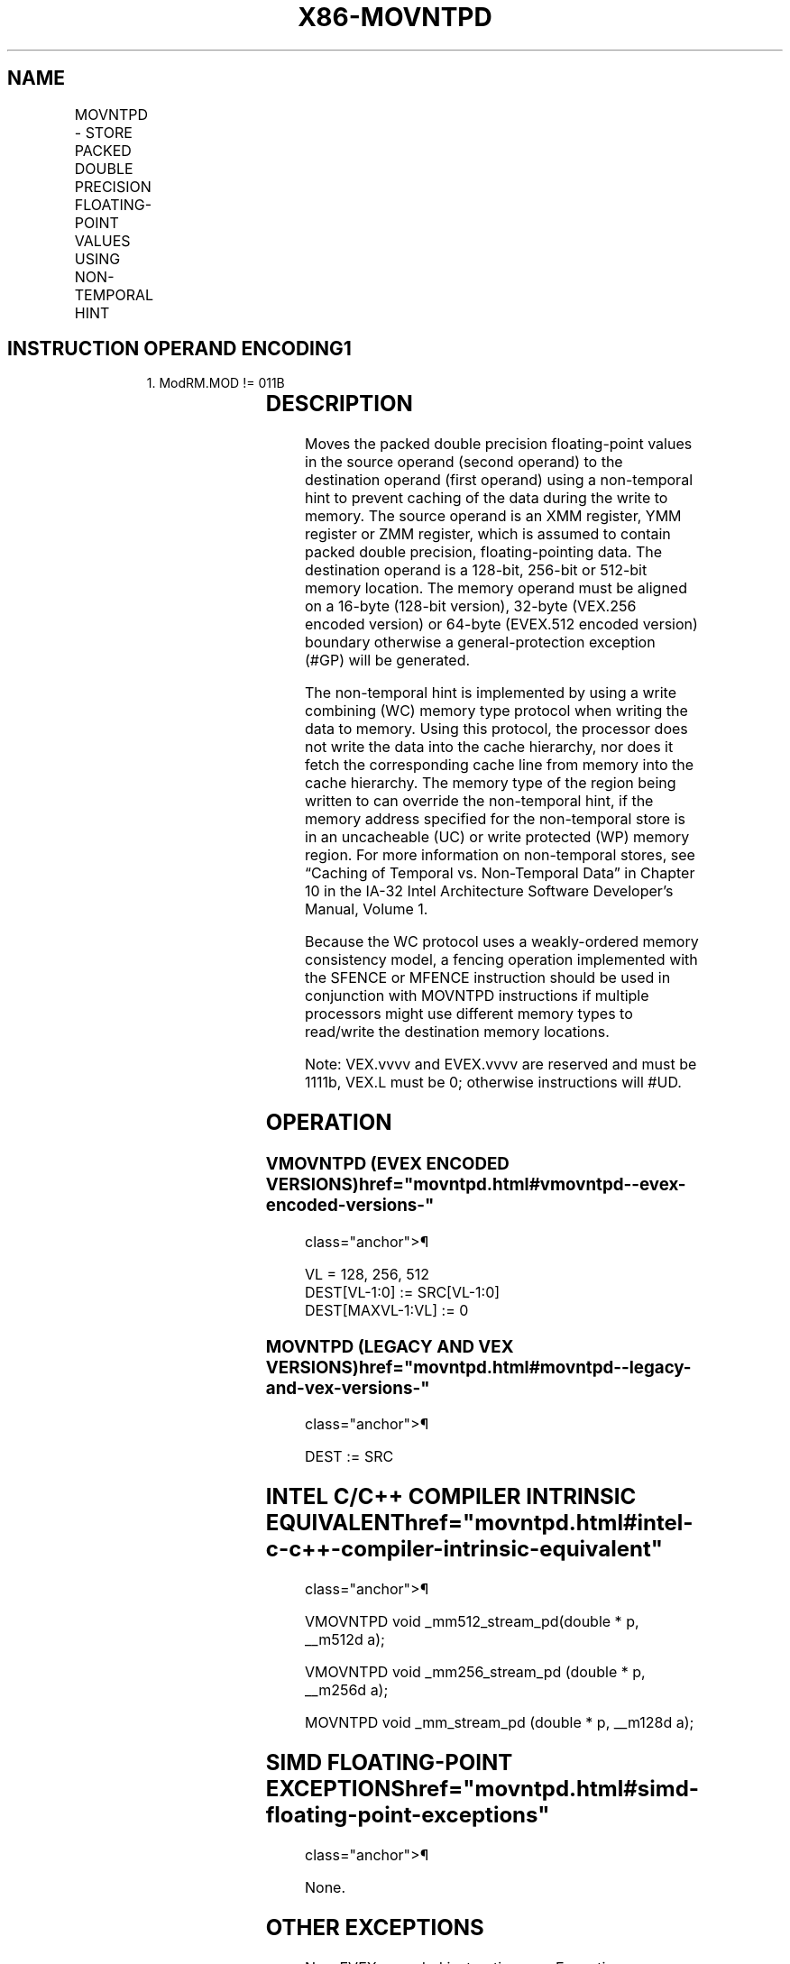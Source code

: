 '\" t
.nh
.TH "X86-MOVNTPD" "7" "December 2023" "Intel" "Intel x86-64 ISA Manual"
.SH NAME
MOVNTPD - STORE PACKED DOUBLE PRECISION FLOATING-POINT VALUES USING NON-TEMPORAL HINT
.TS
allbox;
l l l l l 
l l l l l .
\fBOpcode/Instruction\fP	\fBOp / En\fP	\fB64/32 bit Mode Support\fP	\fBCPUID Feature Flag\fP	\fBDescription\fP
66 0F 2B /r MOVNTPD m128, xmm1	A	V/V	SSE2	T{
Move packed double precision values in xmm1 to m128 using non-temporal hint.
T}
T{
VEX.128.66.0F.WIG 2B /r VMOVNTPD m128, xmm1
T}	A	V/V	AVX	T{
Move packed double precision values in xmm1 to m128 using non-temporal hint.
T}
T{
VEX.256.66.0F.WIG 2B /r VMOVNTPD m256, ymm1
T}	A	V/V	AVX	T{
Move packed double precision values in ymm1 to m256 using non-temporal hint.
T}
T{
EVEX.128.66.0F.W1 2B /r VMOVNTPD m128, xmm1
T}	B	V/V	AVX512VL AVX512F	T{
Move packed double precision values in xmm1 to m128 using non-temporal hint.
T}
T{
EVEX.256.66.0F.W1 2B /r VMOVNTPD m256, ymm1
T}	B	V/V	AVX512VL AVX512F	T{
Move packed double precision values in ymm1 to m256 using non-temporal hint.
T}
T{
EVEX.512.66.0F.W1 2B /r VMOVNTPD m512, zmm1
T}	B	V/V	AVX512F	T{
Move packed double precision values in zmm1 to m512 using non-temporal hint.
T}
.TE

.SH INSTRUCTION OPERAND ENCODING1
.PP
.RS

.PP
1\&. ModRM.MOD != 011B

.RE

.TS
allbox;
l l l l l l 
l l l l l l .
\fBOp/En\fP	\fBTuple Type\fP	\fBOperand 1\fP	\fBOperand 2\fP	\fBOperand 3\fP	\fBOperand 4\fP
A	N/A	ModRM:r/m (w)	ModRM:reg (r)	N/A	N/A
B	Full Mem	ModRM:r/m (w)	ModRM:reg (r)	N/A	N/A
.TE

.SH DESCRIPTION
Moves the packed double precision floating-point values in the source
operand (second operand) to the destination operand (first operand)
using a non-temporal hint to prevent caching of the data during the
write to memory. The source operand is an XMM register, YMM register or
ZMM register, which is assumed to contain packed double precision,
floating-pointing data. The destination operand is a 128-bit, 256-bit or
512-bit memory location. The memory operand must be aligned on a 16-byte
(128-bit version), 32-byte (VEX.256 encoded version) or 64-byte
(EVEX.512 encoded version) boundary otherwise a general-protection
exception (#GP) will be generated.

.PP
The non-temporal hint is implemented by using a write combining (WC)
memory type protocol when writing the data to memory. Using this
protocol, the processor does not write the data into the cache
hierarchy, nor does it fetch the corresponding cache line from memory
into the cache hierarchy. The memory type of the region being written to
can override the non-temporal hint, if the memory address specified for
the non-temporal store is in an uncacheable (UC) or write protected (WP)
memory region. For more information on non-temporal stores, see “Caching
of Temporal vs. Non-Temporal Data” in Chapter 10 in the IA-32 Intel
Architecture Software Developer’s Manual, Volume 1.

.PP
Because the WC protocol uses a weakly-ordered memory consistency model,
a fencing operation implemented with the SFENCE or MFENCE instruction
should be used in conjunction with MOVNTPD instructions if multiple
processors might use different memory types to read/write the
destination memory locations.

.PP
Note: VEX.vvvv and EVEX.vvvv are reserved and must be 1111b, VEX.L must
be 0; otherwise instructions will #UD.

.SH OPERATION
.SS VMOVNTPD (EVEX ENCODED VERSIONS)  href="movntpd.html#vmovntpd--evex-encoded-versions-"
class="anchor">¶

.EX
VL = 128, 256, 512
DEST[VL-1:0] := SRC[VL-1:0]
DEST[MAXVL-1:VL] := 0
.EE

.SS MOVNTPD (LEGACY AND VEX VERSIONS)  href="movntpd.html#movntpd--legacy-and-vex-versions-"
class="anchor">¶

.EX
DEST := SRC
.EE

.SH INTEL C/C++ COMPILER INTRINSIC EQUIVALENT  href="movntpd.html#intel-c-c++-compiler-intrinsic-equivalent"
class="anchor">¶

.EX
VMOVNTPD void _mm512_stream_pd(double * p, __m512d a);

VMOVNTPD void _mm256_stream_pd (double * p, __m256d a);

MOVNTPD void _mm_stream_pd (double * p, __m128d a);
.EE

.SH SIMD FLOATING-POINT EXCEPTIONS  href="movntpd.html#simd-floating-point-exceptions"
class="anchor">¶

.PP
None.

.SH OTHER EXCEPTIONS
Non-EVEX-encoded instruction, see Exceptions Type1.SSE2 in
Table 2-18, “Type 1 Class Exception
Conditions.”

.PP
EVEX-encoded instruction, see Table
2-45, “Type E1NF Class Exception Conditions.”

.PP
Additionally:

.TS
allbox;
l l 
l l .
\fB\fP	\fB\fP
#UD	T{
If VEX.vvvv != 1111B or EVEX.vvvv != 1111B.
T}
.TE

.SH COLOPHON
This UNOFFICIAL, mechanically-separated, non-verified reference is
provided for convenience, but it may be
incomplete or
broken in various obvious or non-obvious ways.
Refer to Intel® 64 and IA-32 Architectures Software Developer’s
Manual
\[la]https://software.intel.com/en\-us/download/intel\-64\-and\-ia\-32\-architectures\-sdm\-combined\-volumes\-1\-2a\-2b\-2c\-2d\-3a\-3b\-3c\-3d\-and\-4\[ra]
for anything serious.

.br
This page is generated by scripts; therefore may contain visual or semantical bugs. Please report them (or better, fix them) on https://github.com/MrQubo/x86-manpages.
